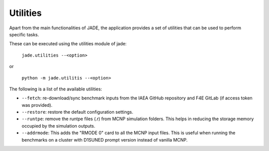 .. _uty:

#########
Utilities
#########

Apart from the main functionalities of JADE, the application provides a set of
utilities that can be used to perform specific tasks.

These can be executed using the utilities module of jade:

    | ``jade.utilities --<option>``

or 

    | ``python -m jade.utilitis --<option>``

The following is a list of the available utilities:

* ``--fetch``: re-download/sync benchmark inputs from the IAEA GitHub repository and F4E GitLab (if access token
  was provided).
* ``--restore``: restore the default configuration settings.
* ``--runtpe``: remove the runtpe files (.r) from MCNP simulation folders. This helps in
  reducing the storage memory occupied by the simulation outputs.
* ``--addrmode``: This adds the "RMODE 0" card to all the MCNP input files. This is useful
  when running the benchmarks on a cluster with D1SUNED prompt version instead of vanilla MCNP.